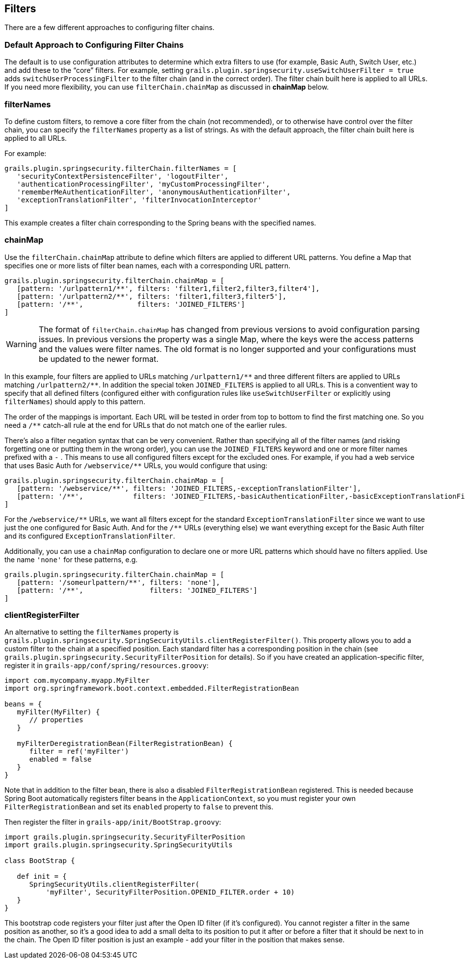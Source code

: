 [[filters]]
== Filters

There are a few different approaches to configuring filter chains.

=== Default Approach to Configuring Filter Chains
The default is to use configuration attributes to determine which extra filters to use (for example, Basic Auth, Switch User, etc.) and add these to the "`core`" filters. For example, setting `grails.plugin.springsecurity.useSwitchUserFilter = true` adds `switchUserProcessingFilter` to the filter chain (and in the correct order). The filter chain built here is applied to all URLs. If you need more flexibility, you can use `filterChain.chainMap` as discussed in *chainMap* below.

=== filterNames
To define custom filters, to remove a core filter from the chain (not recommended), or to otherwise have control over the filter chain, you can specify the `filterNames` property as a list of strings. As with the default approach, the filter chain built here is applied to all URLs.

For example:

[source,java]
----
grails.plugin.springsecurity.filterChain.filterNames = [
   'securityContextPersistenceFilter', 'logoutFilter',
   'authenticationProcessingFilter', 'myCustomProcessingFilter',
   'rememberMeAuthenticationFilter', 'anonymousAuthenticationFilter',
   'exceptionTranslationFilter', 'filterInvocationInterceptor'
]
----

This example creates a filter chain corresponding to the Spring beans with the specified names.

=== chainMap
Use the `filterChain.chainMap` attribute to define which filters are applied to different URL patterns. You define a Map that specifies one or more lists of filter bean names, each with a corresponding URL pattern.

[source,java]
----
grails.plugin.springsecurity.filterChain.chainMap = [
   [pattern: '/urlpattern1/**', filters: 'filter1,filter2,filter3,filter4'],
   [pattern: '/urlpattern2/**', filters: 'filter1,filter3,filter5'],
   [pattern: '/**',             filters: 'JOINED_FILTERS']
]
----

[WARNING]
====
The format of `filterChain.chainMap` has changed from previous versions to avoid configuration parsing issues. In previous versions the property was a single Map, where the keys were the access patterns and the values were filter names. The old format is no longer supported and your configurations must be updated to the newer format.
====

In this example, four filters are applied to URLs matching `/urlpattern1/pass:[**]` and three different filters are applied to URLs matching `/urlpattern2/pass:[**]`. In addition the special token `JOINED_FILTERS` is applied to all URLs. This is a conventient way to specify that all defined filters (configured either with configuration rules like `useSwitchUserFilter` or explicitly using `filterNames`) should apply to this pattern.

The order of the mappings is important. Each URL will be tested in order from top to bottom to find the first matching one. So you need a `/pass:[**]` catch-all rule at the end for URLs that do not match one of the earlier rules.

There's also a filter negation syntax that can be very convenient. Rather than specifying all of the filter names (and risking forgetting one or putting them in the wrong order), you can use the `JOINED_FILTERS` keyword and one or more filter names prefixed with a `-` . This means to use all configured filters except for the excluded ones. For example, if you had a web service that uses Basic Auth for `/webservice/pass:[**]` URLs, you would configure that using:

[source,java]
----
grails.plugin.springsecurity.filterChain.chainMap = [
   [pattern: '/webservice/**', filters: 'JOINED_FILTERS,-exceptionTranslationFilter'],
   [pattern: '/**',            filters: 'JOINED_FILTERS,-basicAuthenticationFilter,-basicExceptionTranslationFilter']
]
----

For the `/webservice/pass:[**]` URLs, we want all filters except for the standard `ExceptionTranslationFilter` since we want to use just the one configured for Basic Auth. And for the `/pass:[**]` URLs (everything else) we want everything except for the Basic Auth filter and its configured `ExceptionTranslationFilter`.

Additionally, you can use a `chainMap` configuration to declare one or more URL patterns which should have no filters applied. Use the name `'none'` for these patterns, e.g.

[source,java]
----
grails.plugin.springsecurity.filterChain.chainMap = [
   [pattern: '/someurlpattern/**', filters: 'none'],
   [pattern: '/**',                filters: 'JOINED_FILTERS']
]
----

=== clientRegisterFilter
An alternative to setting the `filterNames` property is `grails.plugin.springsecurity.SpringSecurityUtils.clientRegisterFilter()`. This property allows you to add a custom filter to the chain at a specified position. Each standard filter has a corresponding position in the chain (see `grails.plugin.springsecurity.SecurityFilterPosition` for details). So if you have created an application-specific filter, register it in `grails-app/conf/spring/resources.groovy`:

[source,java]
----
import com.mycompany.myapp.MyFilter
import org.springframework.boot.context.embedded.FilterRegistrationBean

beans = {
   myFilter(MyFilter) {
      // properties
   }

   myFilterDeregistrationBean(FilterRegistrationBean) {
      filter = ref('myFilter')
      enabled = false
   }
}
----

Note that in addition to the filter bean, there is also a disabled `FilterRegistrationBean` registered. This is needed because Spring Boot automatically registers filter beans in the `ApplicationContext`, so you must register your own `FilterRegistrationBean` and set its `enabled` property to `false` to prevent this.

Then register the filter in `grails-app/init/BootStrap.groovy`:

[source,java]
----
import grails.plugin.springsecurity.SecurityFilterPosition
import grails.plugin.springsecurity.SpringSecurityUtils

class BootStrap {

   def init = {
      SpringSecurityUtils.clientRegisterFilter(
          'myFilter', SecurityFilterPosition.OPENID_FILTER.order + 10)
   }
}
----

This bootstrap code registers your filter just after the Open ID filter (if it's configured). You cannot register a filter in the same position as another, so it's a good idea to add a small delta to its position to put it after or before a filter that it should be next to in the chain. The Open ID filter position is just an example - add your filter in the position that makes sense.
